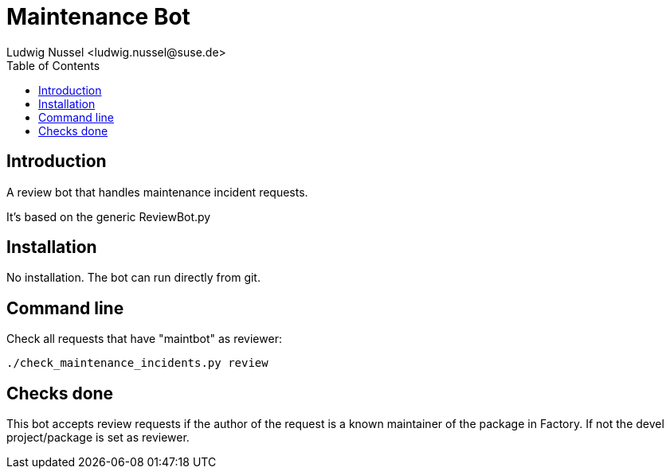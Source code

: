 Maintenance Bot
===============
:author: Ludwig Nussel <ludwig.nussel@suse.de>
:toc:


Introduction
------------
[id="intro"]

A review bot that handles maintenance incident requests.

It's based on the generic ReviewBot.py

Installation
------------
[id="install"]

No installation. The bot can run directly from git.

Command line
------------
[id="cli"]

Check all requests that have "maintbot" as reviewer:

-------------------------------------------------------------------------------
./check_maintenance_incidents.py review
-------------------------------------------------------------------------------

Checks done
-----------
[id="checks"]


This bot accepts review requests if the author of the request is a known
maintainer of the package in Factory. If not the devel project/package is set
as reviewer.
